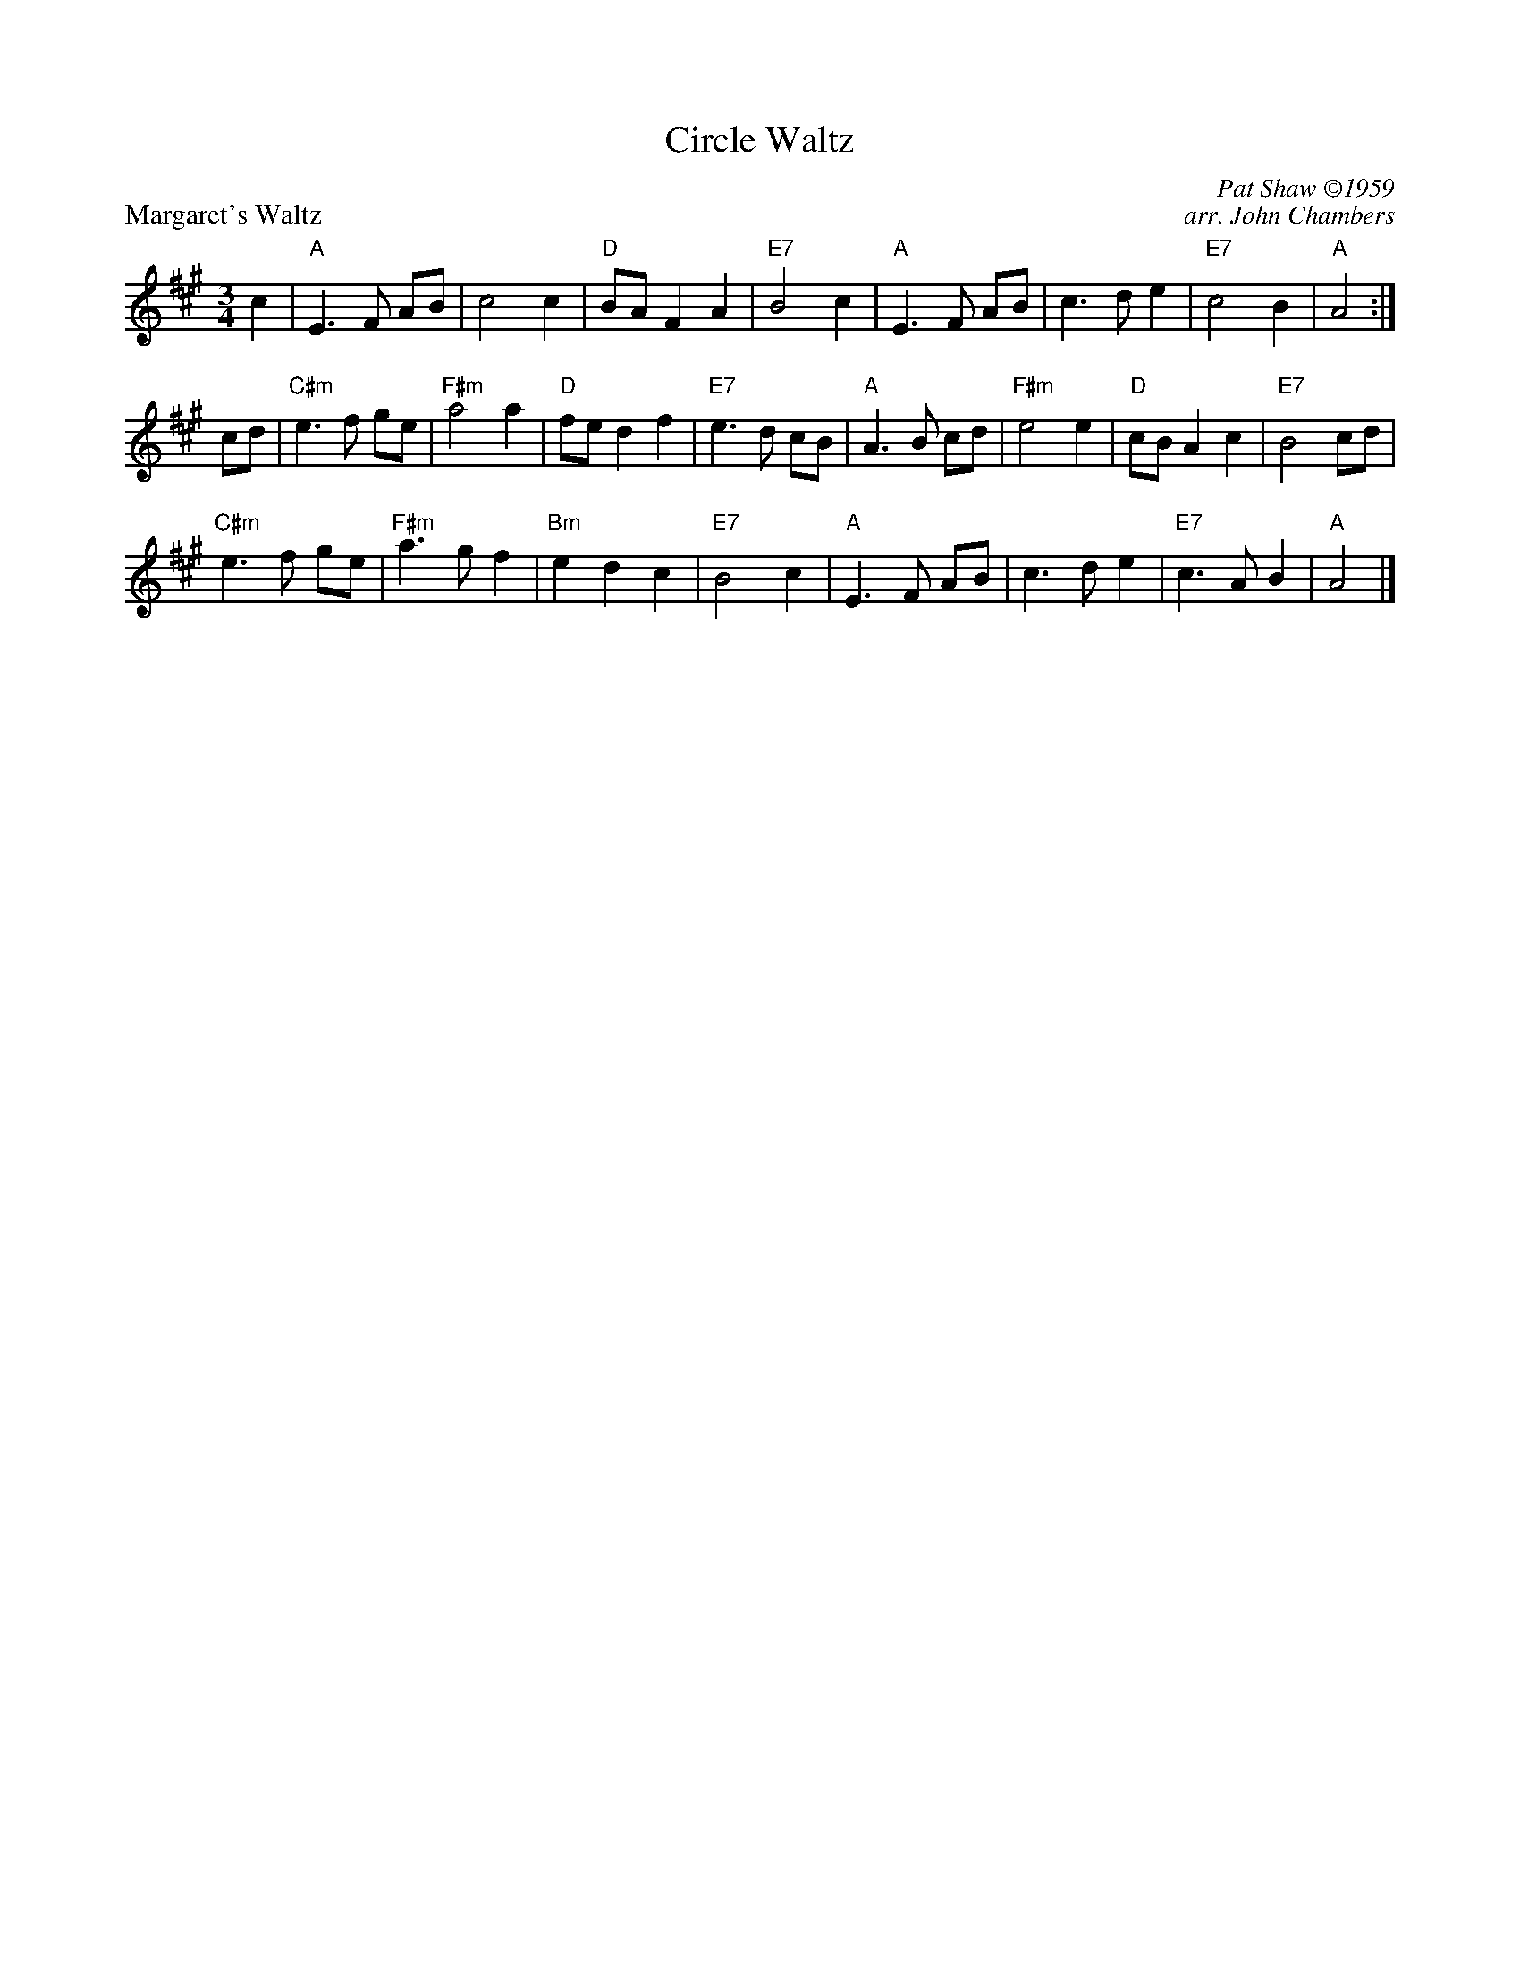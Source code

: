 X: 1
T: Circle Waltz
P: Margaret's Waltz
C: Pat Shaw \2511959
C: arr. John Chambers
M: 3/4
R: waltz
K: A
c2| "A"E3F AB| c4 c2| "D"BA F2 A2| "E7"B4 c2| \
    "A"E3F AB| c3d e2| "E7"c4 B2| "A"A4:|
\
cd| "C#m"e3f ge| "F#m"a4 a2| "D"fe d2 f2| "E7"e3d cB|\
    "A"A3B cd| "F#m"e4 e2| "D"cB A2 c2| "E7"B4 cd|
    "C#m"e3f ge| "F#m"a3g f2| "Bm"e2 d2 c2| "E7"B4 c2| \
    "A"E3F AB| c3d e2| "E7"c3A B2| "A"A4|]
%